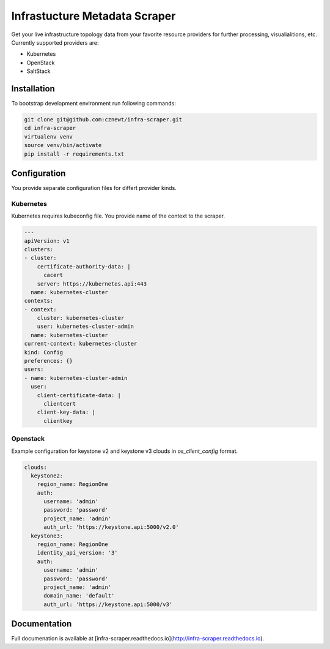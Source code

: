 
==============================
Infrastucture Metadata Scraper
==============================

Get your live infrastructure topology data from your favorite resource
providers for further processing, visualialitions, etc. Currently supported
providers are:

* Kubernetes
* OpenStack
* SaltStack

Installation
============

To bootstrap development environment run following commands:

.. code-block:: bash

    git clone git@github.com:cznewt/infra-scraper.git
    cd infra-scraper
    virtualenv venv
    source venv/bin/activate
    pip install -r requirements.txt


Configuration
=============

You provide separate configuration files for differt provider kinds.


Kubernetes
----------

Kubernetes requires kubeconfig file. You provide name of the context to the
scraper.

.. code-block:: yaml

    ---
    apiVersion: v1
    clusters:
    - cluster:
        certificate-authority-data: |
          cacert
        server: https://kubernetes.api:443
      name: kubernetes-cluster
    contexts:
    - context:
        cluster: kubernetes-cluster
        user: kubernetes-cluster-admin
      name: kubernetes-cluster
    current-context: kubernetes-cluster
    kind: Config
    preferences: {}
    users:
    - name: kubernetes-cluster-admin
      user:
        client-certificate-data: |
          clientcert
        client-key-data: |
          clientkey

Openstack
---------

Example configuration for keystone v2 and keystone v3 clouds in
`os_client_config` format.

.. code-block:: yaml

    clouds:
      keystone2:
        region_name: RegionOne
        auth:
          username: 'admin'
          password: 'password'
          project_name: 'admin'
          auth_url: 'https://keystone.api:5000/v2.0'
      keystone3:
        region_name: RegionOne
        identity_api_version: '3'
        auth:
          username: 'admin'
          password: 'password'
          project_name: 'admin'
          domain_name: 'default'
          auth_url: 'https://keystone.api:5000/v3'


Documentation
=============

Full documenation is available at [infra-scraper.readthedocs.io](http://infra-scraper.readthedocs.io).
